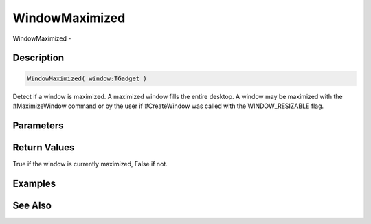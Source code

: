 .. _func_maxgui_windows_windowmaximized:

===============
WindowMaximized
===============

WindowMaximized - 

Description
===========

.. code-block:: blitzmax

    WindowMaximized( window:TGadget )

Detect if a window is maximized.
A maximized window fills the entire desktop. A window may
be maximized with the #MaximizeWindow command or by the user if
#CreateWindow was called with the WINDOW_RESIZABLE flag.

Parameters
==========

Return Values
=============

True if the window is currently maximized, False if not.

Examples
========

See Also
========



